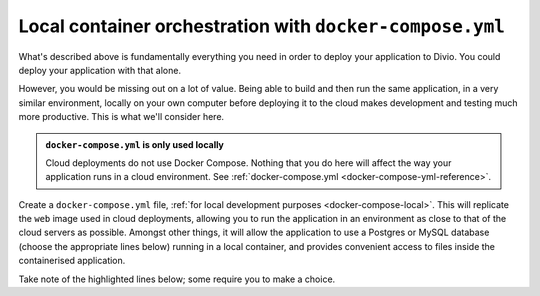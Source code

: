 Local container orchestration with ``docker-compose.yml``
---------------------------------------------------------------------

What's described above is fundamentally everything you need in order to deploy your application to Divio. You could
deploy your application with that alone.

However, you would be missing out on a lot of value. Being able to build and then run the same application, in a very
similar environment, locally on your own computer before deploying it to the cloud makes development and testing much
more productive. This is what we'll consider here.

..  admonition:: ``docker-compose.yml`` is **only** used locally

    Cloud deployments do not use Docker Compose. Nothing that you do here will affect the way your application runs
    in a cloud environment. See :ref:`docker-compose.yml <docker-compose-yml-reference>`.

Create a ``docker-compose.yml`` file, :ref:`for local development purposes <docker-compose-local>`. This will replicate
the ``web`` image used in cloud deployments, allowing you to run the application in an environment as close to that of
the cloud servers as possible. Amongst other things, it will allow the application to use a Postgres or MySQL database
(choose the appropriate lines below) running in a local container, and provides convenient access to files inside the
containerised application.

Take note of the highlighted lines below; some require you to make a choice.
